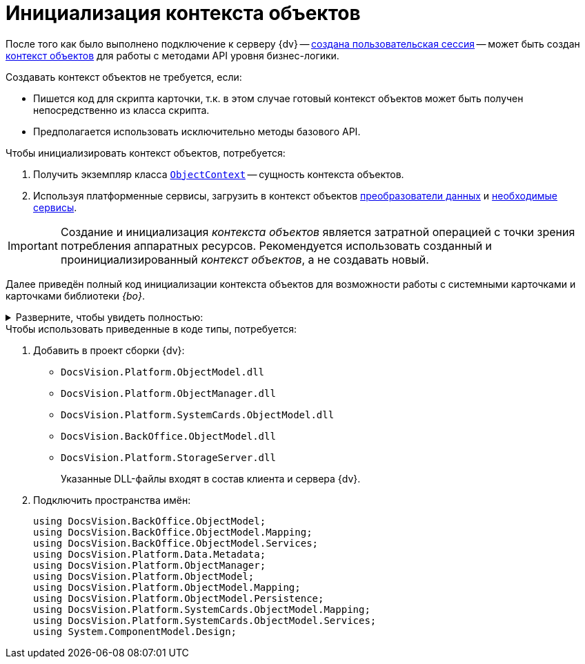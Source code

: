 = Инициализация контекста объектов

После того как было выполнено подключение к серверу {dv} -- xref:connect-to-dv-server.adoc[создана пользовательская сессия] -- может быть создан xref:general-information.adoc#session-context[контекст объектов] для работы с методами API уровня бизнес-логики.

.Создавать контекст объектов не требуется, если:
* Пишется код для скрипта карточки, т.к. в этом случае готовый контекст объектов может быть получен непосредственно из класса скрипта.
* Предполагается использовать исключительно методы базового API.

.Чтобы инициализировать контекст объектов, потребуется:
. Получить экземпляр класса `xref:Platform-ObjectModel:ObjectContext_CL.adoc[ObjectContext]` -- сущность контекста объектов.
. Используя платформенные сервисы, загрузить в контекст объектов xref:general-information.adoc#mappers[преобразователи данных] и xref:general-information.adoc#services[необходимые сервисы].

[IMPORTANT]
====
Создание и инициализация _контекста объектов_ является затратной операцией с точки зрения потребления аппаратных ресурсов. Рекомендуется использовать созданный и проинициализированный _контекст объектов_, а не создавать новый.
====

Далее приведён полный код инициализации контекста объектов для возможности работы с системными карточками и карточками библиотеки _{bo}_.

.Разверните, чтобы увидеть полностью:
[%collapsible]
====
[source,csharp]
----
ObjectContext CreateObjectContext(UserSession userSession)
{
 var sessionContainer = new ServiceContainer();
 sessionContainer.AddService(typeof(UserSession), userSession);

 var objectContext = new ObjectContext(sessionContainer);

 var mapperFactoryRegistry = objectContext.GetService<IObjectMapperFactoryRegistry>();
 mapperFactoryRegistry.RegisterFactory(typeof(SystemCardsMapperFactory));
 mapperFactoryRegistry.RegisterFactory(typeof(BackOfficeMapperFactory));
       

 var serviceFactoryRegistry = objectContext.GetService<IServiceFactoryRegistry>();
 serviceFactoryRegistry.RegisterFactory(typeof(BackOfficeServiceFactory));
 serviceFactoryRegistry.RegisterFactory(typeof(SystemCardsServiceFactory));
    

 objectContext.AddService<IPersistentStore>(DocsVisionObjectFactory.CreatePersistentStore(new SessionProvider(userSession), null));

 IMetadataProvider metadataProvider = DocsVisionObjectFactory.CreateMetadataProvider(userSession);
 objectContext.AddService<IMetadataManager>(DocsVisionObjectFactory.CreateMetadataManager(metadataProvider, userSession));
 objectContext.AddService<IMetadataProvider>(metadataProvider);

 return objectContext;
}
----
====

.Чтобы использовать приведенные в коде типы, потребуется:
. Добавить в проект сборки {dv}:
+
* `DocsVision.Platform.ObjectModel.dll`
* `DocsVision.Platform.ObjectManager.dll`
* `DocsVision.Platform.SystemCards.ObjectModel.dll`
* `DocsVision.BackOffice.ObjectModel.dll`
* `DocsVision.Platform.StorageServer.dll`
+
Указанные DLL-файлы входят в состав клиента и сервера {dv}.
+
. Подключить пространства имён:
+
[source,csharp]
----
using DocsVision.BackOffice.ObjectModel;
using DocsVision.BackOffice.ObjectModel.Mapping;
using DocsVision.BackOffice.ObjectModel.Services;
using DocsVision.Platform.Data.Metadata;
using DocsVision.Platform.ObjectManager;
using DocsVision.Platform.ObjectModel;
using DocsVision.Platform.ObjectModel.Mapping;
using DocsVision.Platform.ObjectModel.Persistence;
using DocsVision.Platform.SystemCards.ObjectModel.Mapping;
using DocsVision.Platform.SystemCards.ObjectModel.Services;
using System.ComponentModel.Design;
----
